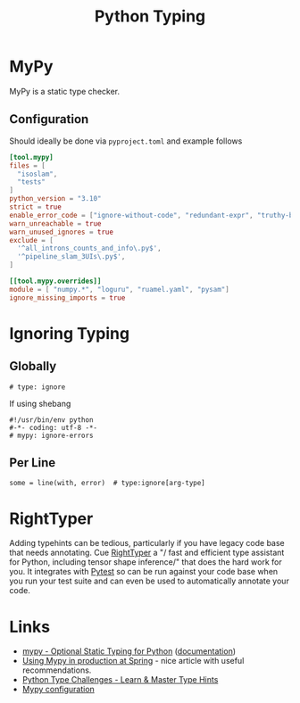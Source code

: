 :PROPERTIES:
:ID:       3f19e1ef-e5c4-45f1-822f-8d4d834acdbd
:mtime:    20250318092039 20250106221721 20241204135030 20231222190513 20231128102157
:ctime:    20231128102157
:END:
#+TITLE: Python Typing
#+FILETAGS: :python:typing:mypy:

* MyPy

MyPy is a static type checker.

** Configuration

Should ideally be done via ~pyproject.toml~ and example follows

#+begin_src toml
[tool.mypy]
files = [
  "isoslam",
  "tests"
]
python_version = "3.10"
strict = true
enable_error_code = ["ignore-without-code", "redundant-expr", "truthy-bool"]
warn_unreachable = true
warn_unused_ignores = true
exclude = [
  '^all_introns_counts_and_info\.py$',
  '^pipeline_slam_3UIs\.py$',
]

[[tool.mypy.overrides]]
module = [ "numpy.*", "loguru", "ruamel.yaml", "pysam"]
ignore_missing_imports = true

#+end_src

* Ignoring Typing

** Globally

#+begin_src
# type: ignore
#+end_src

If using shebang

#+begin_src
#!/usr/bin/env python
#-*- coding: utf-8 -*-
# mypy: ignore-errors
#+end_src

** Per Line

#+begin_src
some = line(with, error)  # type:ignore[arg-type]
#+end_src


* RightTyper

Adding typehints can be tedious, particularly if you have legacy code base that needs annotating. Cue [[https://github.com/RightTyper/RightTyper][RightTyper]] a "/
fast and efficient type assistant for Python, including tensor shape inference/" that does the hard work for you. It
integrates with [[id:3cca0dfd-0c82-4685-b9ed-6314f7c8b78f][Pytest]] so can be run against your code base when you run your test suite and can even be used to
automatically annotate your code.

* Links

+ [[https://www.mypy-lang.org/][mypy - Optional Static Typing for Python]] ([[https://mypy.readthedocs.io/en/stable/index.html][documentation]])
+ [[https://notes.crmarsh.com/using-mypy-in-production-at-spring][Using Mypy in production at Spring]] - nice article with useful recommendations.
+ [[https://python-type-challenges.zeabur.app/][Python Type Challenges - Learn & Master Type Hints]]
+ [[https://adamj.eu/tech/2021/05/25/python-type-hints-specific-type-ignore/][Mypy configuration]]
